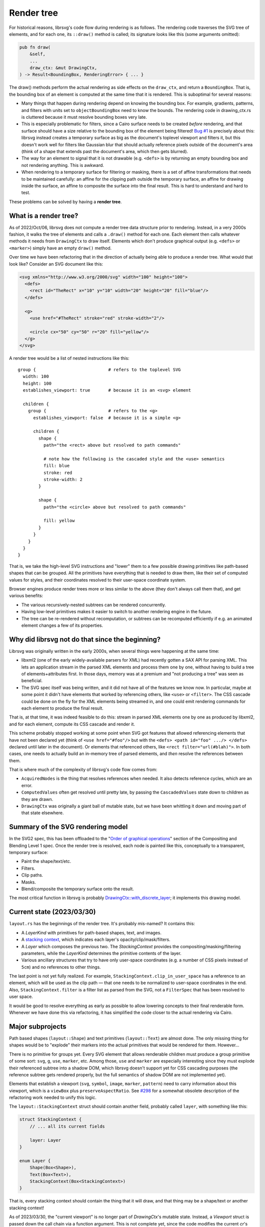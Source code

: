 Render tree
===========

For historical reasons, librsvg's code flow during rendering is as
follows.  The rendering code traverses the SVG tree of elements, and
for each one, its ``::draw()`` method is called; its signature looks
like this (some arguments omitted):

.. code-block:: rust

    pub fn draw(
        &self,
        ...
        draw_ctx: &mut DrawingCtx,
    ) -> Result<BoundingBox, RenderingError> { ... }

The draw() methods perform the actual rendering as side effects on the
``draw_ctx``, and return a ``BoundingBox``.  That is, the bounding box of
an element is computed at the same time that it is rendered.  This is
suboptimal for several reasons:

- Many things that happen during rendering depend on knowing the
  bounding box.  For example, gradients, patterns, and filters with
  units set to ``objectBoundingBox`` need to know the bounds.  The
  rendering code in drawing_ctx.rs is cluttered because it must
  resolve bounding boxes very late.

- This is especially problematic for filters, since a Cairo surface
  needs to be created *before* rendering, and that surface should have
  a size relative to the bounding box of the element being filtered!
  `Bug #1 <https://gitlab.gnome.org/GNOME/librsvg/-/issues/1>`_ is
  precisely about this: librsvg instead creates a temporary surface as
  big as the document's toplevel viewport and filters it, but this
  doesn't work well for filters like Gaussian blur that should
  actually reference pixels outside of the document's area (think of a
  shape that extends past the document's area, which then gets
  blurred).

- The way for an element to signal that it is not drawable
  (e.g. ``<defs>`` is by returning an empty bounding box and not
  rendering anything.  This is awkward.

- When rendering to a temporary surface for filtering or masking,
  there is a set of affine transformations that needs to be maintained
  carefully: an affine for the clipping path outside the temporary
  surface, an affine for drawing inside the surface, an affine to
  composite the surface into the final result.  This is hard to
  understand and hard to test.

These problems can be solved by having a **render tree**.

What is a render tree?
----------------------

As of 2022/Oct/06, librsvg does not compute a render tree data
structure prior to rendering.  Instead, in a very 2000s fashion, it
walks the tree of elements and calls a ``.draw()`` method for each
one.  Each element then calls whatever methods it needs from
``DrawingCtx`` to draw itself.  Elements which don't produce graphical
output (e.g. ``<defs>`` or ``<marker>``) simply have an empty
``draw()`` method.

Over time we have been refactoring that in the direction of actually
being able to produce a render tree.  What would that look like?
Consider an SVG document like this:

.. code-block:: xml
   
   <svg xmlns="http://www.w3.org/2000/svg" width="100" height="100">
     <defs>
       <rect id="TheRect" x="10" y="10" width="20" height="20" fill="blue"/>
     </defs>
   
     <g>
       <use href="#TheRect" stroke="red" stroke-width="2"/>
   
       <circle cx="50" cy="50" r="20" fill="yellow"/>
     </g>
   </svg>

A render tree would be a list of nested instructions like this:

::

   group {                            # refers to the toplevel SVG
     width: 100
     height: 100
     establishes_viewport: true       # because it is an <svg> element

     children {
       group {                        # refers to the <g>
         establishes_viewport: false  # because it is a simple <g>

         children {
           shape {
             path="the <rect> above but resolved to path commands"
    
             # note how the following is the cascaded style and the <use> semantics
             fill: blue
             stroke: red
             stroke-width: 2
           }
    
           shape {
             path="the <circle> above but resolved to path commands"
    
             fill: yellow
           }
         }
       }
     }
   }

That is, we take the high-level SVG instructions and "lower" them to a
few possible drawing primitives like path-based shapes that can be
grouped.  All the primitives have everything that is needed to draw
them, like their set of computed values for styles, and their
coordinates resolved to their user-space coordinate system.

Browser engines produce render trees more or less similar to the above
(they don't always call them that), and get various benefits:

- The various recursively-nested subtrees can be rendered concurrently.

- Having low-level primitives makes it easier to switch to another
  rendering engine in the future.

- The tree can be re-rendered without recomputation, or subtrees can
  be recomputed efficiently if e.g. an animated element changes a few
  of its properties.

Why did librsvg not do that since the beginning?
------------------------------------------------

Librsvg was originally written in the early 2000s, when several things
were happening at the same time:

- libxml2 (one of the early widely-available parsers for XML) had
  recently gotten a SAX API for parsing XML.  This lets an application
  stream in the parsed XML elements and process them one by one,
  without having to build a tree of elements+attributes first.  In
  those days, memory was at a premium and "not producing a tree" was
  seen as beneficial.

- The SVG spec itself was being written, and it did not have all of
  the features we know now.  In particular, maybe at some point it
  didn't have elements that worked by referencing others, like
  ``<use>`` or ``<filter>``.  The CSS cascade could be done on the fly
  for the XML elements being streamed in, and one could emit rendering
  commands for each element to produce the final result.

That is, at that time, it was indeed feasible to do this: stream in
parsed XML elements one by one as produced by libxml2, and for each
element, compute its CSS cascade and render it.

This scheme probably stopped working at some point when SVG got
features that allowed referencing elements that have not been declared
yet (think of ``<use href="#foo"/>`` but with the ``<defs> <path
id="foo" .../> </defs>`` declared until later in the document).  Or
elements that referenced others, like ``<rect filter="url(#blah)">``.
In both cases, one needs to actually build an in-memory tree of parsed
elements, and *then* resolve the references between them.

That is where much of the complexity of librsvg's code flow comes from:

- ``AcquiredNodes`` is the thing that resolves references when needed.
  It also detects reference cycles, which are an error.

- ``ComputedValues`` often get resolved until pretty late, by passing
  the ``CascadedValues`` state down to children as they are drawn.

- ``DrawingCtx`` was originally a giant ball of mutable state, but we
  have been whittling it down and moving part of that state elsewhere.


Summary of the SVG rendering model
----------------------------------

In the SVG2 spec, this has been offloaded to the "`Order of graphical
operations
<https://www.w3.org/TR/compositing/#compositingandblendingorder>`_"
section of the Compositing and Blending Level 1 spec.  Once the render
tree is resolved, each node is painted like this, conceptually to a
transparent, temporary surface:

- Paint the shape/text/etc.
- Filters.
- Clip paths.
- Masks.
- Blend/composite the temporary surface onto the result.

The most critical function in librsvg is probably
`DrawingCtx::with_discrete_layer
<https://gnome.pages.gitlab.gnome.org/librsvg/internals/rsvg/drawing_ctx/struct.DrawingCtx.html#method.with_discrete_layer>`_;
it implements this drawing model.

Current state (2023/03/30)
--------------------------

``layout.rs`` has the beginnings of the render tree.  It's probably mis-named?  It contains this:

- A `LayerKind` with primitives for path-based shapes, text, and images.

- A `stacking context
  <https://www.w3.org/TR/SVG2/render.html#EstablishingStackingContex>`_,
  which indicates each layer's opacity/clip/mask/filters.

- A `Layer` which composes the previous two.  The `StackingContext`
  provides the compositing/masking/filtering parameters, while the
  `LayerKind` determines the primitive contents of the layer.

- Various ancillary structures that try to have only user-space
  coordinates (e.g. a number of CSS pixels instead of ``5cm``) and no
  references to other things.

The last point is not yet fully realized.  For example,
``StackingContext.clip_in_user_space`` has a reference to an element,
which will be used as the clip path — that one needs to be normalized
to user-space coordinates in the end.  Also,
``StackingContext.filter`` is a filter list as parsed from the SVG,
not a ``FilterSpec`` that has been resolved to user space.

It would be good to resolve everything as early as possible to allow
lowering concepts to their final renderable form.  Whenever we have
done this via refactoring, it has simplified the code closer to the
actual rendering via Cairo.

Major subprojects
-----------------

Path based shapes (``layout::Shape``) and text primitives
(``layout::Text``) are almost done.  The only missing thing for shapes
would be to "explode" their markers into the actual primitives that
would be rendered for them.  However...

There is no primitive for groups yet.  Every SVG element that allows
renderable children must produce a group primitive of some sort:
``svg``, ``g``, ``use``, ``marker``, etc.  Among those, ``use`` and
``marker`` are especially interesting since they must explode their
referenced subtree into a shadow DOM, which librsvg doesn't support
yet for CSS cascading purposes (the reference subtree gets rendered
properly, but the full semantics of shadow DOM are not implemented
yet).

Elements that establish a viewport (``svg``, ``symbol``, ``image``,
``marker``, ``pattern``) need to carry information about this
viewport, which is a ``viewBox`` plus ``preserveAspectRatio``.  See
`#298 <https://gitlab.gnome.org/GNOME/librsvg/-/issues/298>`_ for a
somewhat obsolete description of the refactoring work needed to unify
this logic.

The ``layout::StackingContext`` struct should contain another field,
probably called ``layer``, with something like this:

.. code-block:: rust

   struct StackingContext {
       // ... all its current fields

       layer: Layer
   }
                
   enum Layer {
       Shape(Box<Shape>),
       Text(Box<Text>),
       StackingContext(Box<StackingContext>)
   }

That is, every stacking context should contain the thing that it will
draw, and that thing may be a shape/text or another stacking context!

As of 2023/03/30, the "current viewport" is no longer part of
`DrawingCtx`'s mutable state.  Instead, a `Viewport` struct is passed
down the call chain via a function argument.  This is not complete
yet, since the code modifies the current `cr`'s transform apart from
the current viewport's transform.  The goal is to have the current
viewport actually have the full transform to be applied to the object
being rendered.  This should simplify gnarly code paths like the one
for rendering ``<pattern>``.

Bounding boxes
--------------

SVG depends on the ``objectBoundingBox`` of an element in many places:
to resolve a gradient's or pattern's units, to determine the size of
masks and clips, to determine the size of the filter region.

The current big bug to solve is `#778
<https://gitlab.gnome.org/GNOME/librsvg/-/issues/>`_, which requires
knowing the ``objectBoundingBox`` of an element **before** rendering
it, so that a temporary surface of the appropriate size can be created
for rendering the element if it has isolated opacity or masks/filters.
Currently librsvg creates a temporary surface with the size and
position of the toplevel viewport, and this is wrong for shapes that
fall outside the viewport.

The problem is that librsvg computes bounding boxes at the time of
rendering, not before that.  However, now ``layout::Shape`` and
``layout::Text`` already know their bounding box beforehand.  Work
needs to be done to do the same for a ``layout::Group`` or whatever
that primitive ends up being called (by taking the union of its
children's bounding boxes, so e.g. that a group with a filter can
create a temporary surface to be able to render all of its children
and then filter the surface).

Being able to compute the ``objectBoundingBox`` of an element before
rendering it would open the door to fixing bug `#1
<https://gitlab.gnome.org/GNOME/librsvg/-/issues/1>`_ (yeah, really):
currently, the temporary surface used for filtering has the size of
the toplevel viewport, but this doesn't work well when one tries to
Gaussian-blur an element that lies partially outside that viewport.
The filter should apply to the element's extents plus the filter
region, which takes into account the extra space needed for a Gaussian
blur to work around a shape.  Since librsvg cannot render the full
shape if it lies partially outside of the toplevel viewport, the
blurred result shows up with a halo near the image's edge, since
transparent pixels get "blurred in" with the shape's pixels.
